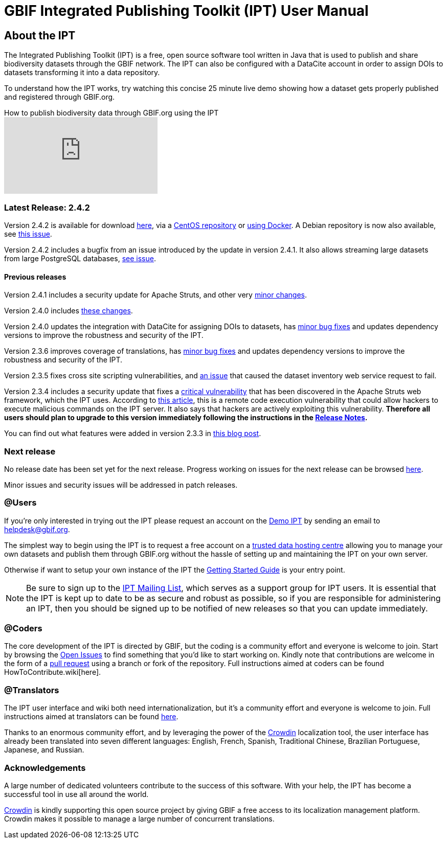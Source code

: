 # GBIF Integrated Publishing Toolkit (IPT) User Manual

//Inside this repository you can find the [IPT User Manual](https://github.com/gbif/ipt/wiki/IPT2ManualNotes.wiki), [FAQ](https://github.com/gbif/ipt/wiki/FAQ.wiki) and a variety of other valuable resources aimed at users, coders and translators. Do you have a question that you can't find the answer to? Then send your question to the [IPT Mailing List](https://lists.gbif.org/mailman/listinfo/ipt) to get it answered!

## About the IPT

The Integrated Publishing Toolkit (IPT) is a free, open source software tool written in Java that is used to publish and share biodiversity datasets through the GBIF network. The IPT can also be configured with a DataCite account in order to assign DOIs to datasets transforming it into a data repository.

To understand how the IPT works, try watching this concise 25 minute live demo showing how a dataset gets properly published and registered through GBIF.org.

.How to publish biodiversity data through GBIF.org using the IPT
video::eDH9IoTrMVE[youtube]

### Latest Release: 2.4.2

Version 2.4.2 is available for download https://repository.gbif.org/content/groups/gbif/org/gbif/ipt/2.4.2/ipt-2.4.2.war[here], via a https://github.com/gbif/ipt/blob/master/package/rpm/README.md#gbif-ipt-packaging[CentOS repository] or https://hub.docker.com/r/gbif/ipt/[using Docker].  A Debian repository is now also available, see https://github.com/gbif/ipt/pull/1470[this issue].

Version 2.4.2 includes a bugfix from an issue introduced by the  update in version 2.4.1.  It also allows streaming large datasets from large PostgreSQL databases, https://github.com/gbif/ipt/issues?q=is%3Aissue+milestone%3A2.4.2+is%3Aclosed[see issue].

#### Previous releases

Version 2.4.1 includes a security update for Apache Struts, and other very https://github.com/gbif/ipt/issues?q=is%3Aissue+milestone%3A2.4.1+is%3Aclosed[minor changes].

Version 2.4.0 includes https://github.com/gbif/ipt/issues?q=is%3Aissue+milestone%3A2.4.1+is%3Aclosed[these changes].

Version 2.4.0 updates the integration with DataCite for assigning DOIs to datasets, has https://github.com/gbif/ipt/issues?q=is%3Aissue+milestone%3A2.4.0+is%3Aclosed[minor bug fixes] and updates dependency versions to improve the robustness and security of the IPT.

Version 2.3.6 improves coverage of translations, has https://github.com/gbif/ipt/issues?q=is%3Aissue+milestone%3A2.3.6+is%3Aclosed[minor bug fixes] and updates dependency versions to improve the robustness and security of the IPT.

Version 2.3.5 fixes cross site scripting vulnerabilities, and https://github.com/gbif/ipt/issues/1344[an issue] that caused the dataset inventory web service request to fail.

Version 2.3.4 includes a security update that fixes a https://struts.apache.org/docs/s2-045.html[critical vulnerability] that has been discovered in the Apache Struts web framework, which the IPT uses. According to http://thehackernews.com/2017/03/apache-struts-framework.html[this article], this is a remote code execution vulnerability that could allow hackers to execute malicious commands on the IPT server. It also says that hackers are actively exploiting this vulnerability. *Therefore all users should plan to upgrade to this version immediately following the instructions in the https://github.com/gbif/ipt/wiki/IPTReleaseNotes233.wiki[Release Notes].*

You can find out what features were added in version 2.3.3 in https://gbif.blogspot.com/2017/01/ipt-v233-your-repository-for.html[this blog post].

### Next release

No release date has been set yet for the next release.  Progress working on issues for the next release can be browsed https://github.com/gbif/ipt/projects/2[here].

Minor issues and security issues will be addressed in patch releases.

### @Users

If you're only interested in trying out the IPT please request an account on the https://ipt.gbif.org/[Demo IPT] by sending an email to helpdesk@gbif.org.

The simplest way to begin using the IPT is to request a free account on a https://github.com/gbif/ipt/wiki/dataHostingCentres[trusted data hosting centre] allowing you to manage your own datasets and publish them through GBIF.org without the hassle of setting up and maintaining the IPT on your own server.

Otherwise if want to setup your own instance of the IPT the https://github.com/gbif/ipt/wiki/IPT2ManualNotes.wiki#getting-started-guide[Getting Started Guide] is your entry point.

NOTE: Be sure to sign up to the https://lists.gbif.org/mailman/listinfo/ipt/[IPT Mailing List], which serves as a support group for IPT users. It is essential that the IPT is kept up to date to be as secure and robust as possible, so if you are responsible for administering an IPT, then you should be signed up to be notified of new releases so that you can update immediately.

### @Coders

The core development of the IPT is directed by GBIF, but the coding is a community effort and everyone is welcome to join. Start by browsing the https://github.com/gbif/ipt/issues[Open Issues] to find something that you'd like to start working on. Kindly note that contributions are welcome in the form of a https://help.github.com/articles/creating-a-pull-request/[pull request] using a branch or fork of the repository. Full instructions aimed at coders can be found HowToContribute.wiki[here].

### @Translators

The IPT user interface and wiki both need internationalization, but it's a community effort and everyone is welcome to join. Full instructions aimed at translators can be found https://github.com/gbif/ipt/wiki/HowToTranslate.wiki[here].

Thanks to an enormous community effort, and by leveraging the power of the https://crowdin.com/project/gbif-ipt[Crowdin] localization tool, the user interface has already been translated into seven different languages: English, French, Spanish, Traditional Chinese, Brazilian Portuguese, Japanese, and Russian.

### Acknowledgements

A large number of dedicated volunteers contribute to the success of this software. With your help, the IPT has become a successful tool in use all around the world.

https://crowdin.com/[Crowdin] is kindly supporting this open source project by giving GBIF a free access to its localization management platform. Crowdin makes it possible to manage a large number of concurrent translations.

//This is the automatic start page for version *{page-component-version}* of Component B.

//This page is sourced from the AsciiDoc file named [.path]_index.adoc_ that is located at [.path]_demo-component-b/docs/modules/ROOT/pages_.
